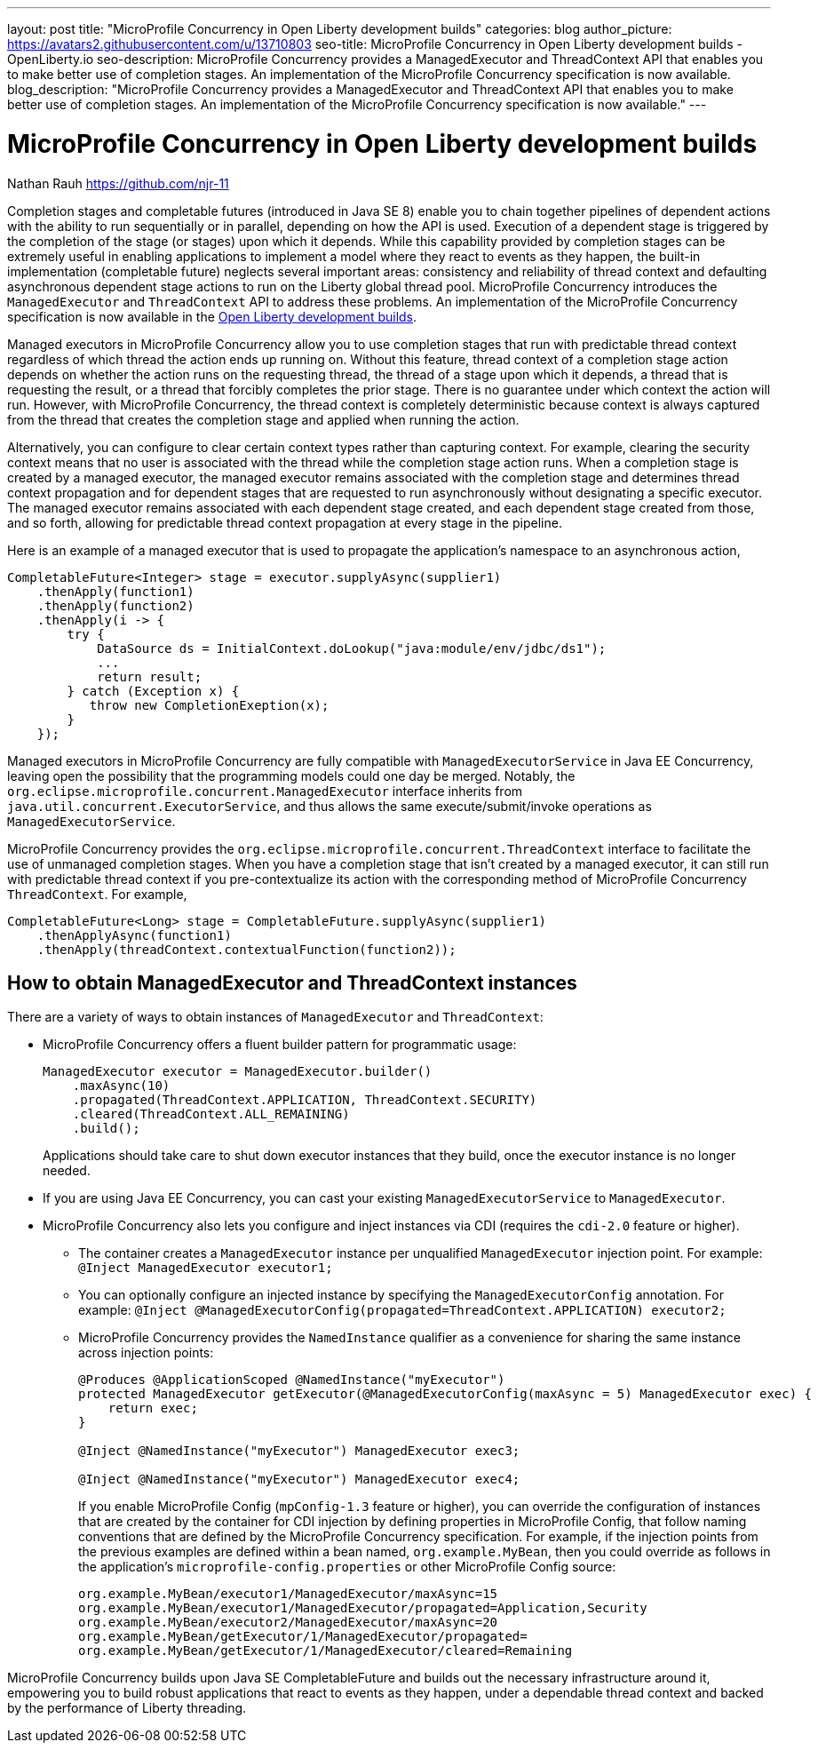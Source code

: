 ---
layout: post
title: "MicroProfile Concurrency in Open Liberty development builds"
categories: blog
author_picture: https://avatars2.githubusercontent.com/u/13710803
seo-title: MicroProfile Concurrency in Open Liberty development builds - OpenLiberty.io
seo-description: MicroProfile Concurrency provides a ManagedExecutor and ThreadContext API that enables you to make better use of completion stages. An implementation of the MicroProfile Concurrency specification is now available.
blog_description: "MicroProfile Concurrency provides a ManagedExecutor and ThreadContext API that enables you to make better use of completion stages. An implementation of the MicroProfile Concurrency specification is now available."
---

= MicroProfile Concurrency in Open Liberty development builds
Nathan Rauh <https://github.com/njr-11>

Completion stages and completable futures (introduced in Java SE 8) enable you to chain together pipelines of dependent actions with the ability to run sequentially or in parallel, depending on how the API is used. Execution of a dependent stage is triggered by the completion of the stage (or stages) upon which it depends. While this capability provided by completion stages can be extremely useful in enabling applications to implement a model where they react to events as they happen, the built-in implementation (completable future) neglects several important areas: consistency and reliability of thread context and defaulting asynchronous dependent stage actions to run on the Liberty global thread pool. MicroProfile Concurrency introduces the `ManagedExecutor` and `ThreadContext` API to address these problems. An implementation of the MicroProfile Concurrency specification is now available in the https://openliberty.io/downloads/[Open Liberty development builds].

Managed executors in MicroProfile Concurrency allow you to use completion stages that run with predictable thread context regardless of which thread the action ends up running on. Without this feature, thread context of a completion stage action depends on whether the action runs on the requesting thread, the thread of a stage upon which it depends, a thread that is requesting the result, or a thread that forcibly completes the prior stage. There is no guarantee under which context the action will run.  However, with MicroProfile Concurrency, the thread context is completely deterministic because context is always captured from the thread that creates the completion stage and applied when running the action. 

Alternatively, you can configure to clear certain context types rather than capturing context.  For example, clearing the security context means that no user is associated with the thread while the completion stage action runs. When a completion stage is created by a managed executor, the managed executor remains associated with the completion stage and determines thread context propagation and for dependent stages that are requested to run asynchronously without designating a specific executor. The managed executor remains associated with each dependent stage created, and each dependent stage created from those, and so forth, allowing for predictable thread context propagation at every stage in the pipeline.

Here is an example of a managed executor that is used to propagate the application's namespace to an asynchronous action,

[source, java]
----
CompletableFuture<Integer> stage = executor.supplyAsync(supplier1)
    .thenApply(function1)
    .thenApply(function2)
    .thenApply(i -> {
        try {
            DataSource ds = InitialContext.doLookup("java:module/env/jdbc/ds1");
            ...
            return result;
        } catch (Exception x) {
           throw new CompletionExeption(x);
        }
    });
----

Managed executors in MicroProfile Concurrency are fully compatible with `ManagedExecutorService` in Java EE Concurrency, leaving open the possibility that the programming models could one day be merged.  Notably, the `org.eclipse.microprofile.concurrent.ManagedExecutor` interface inherits from `java.util.concurrent.ExecutorService`, and thus allows the same execute/submit/invoke operations as `ManagedExecutorService`.

MicroProfile Concurrency provides the `org.eclipse.microprofile.concurrent.ThreadContext` interface to facilitate the use of unmanaged completion stages. When you have a completion stage that isn't created by a managed executor, it can still run with predictable thread context if you pre-contextualize its action with the corresponding method of MicroProfile Concurrency `ThreadContext`.  For example,

[source, java]
----
CompletableFuture<Long> stage = CompletableFuture.supplyAsync(supplier1)
    .thenApplyAsync(function1)
    .thenApply(threadContext.contextualFunction(function2));
----

== How to obtain ManagedExecutor and ThreadContext instances

There are a variety of ways to obtain instances of `ManagedExecutor` and `ThreadContext`:

* MicroProfile Concurrency offers a fluent builder pattern for programmatic usage:
+
[source, java]
----
ManagedExecutor executor = ManagedExecutor.builder()
    .maxAsync(10)
    .propagated(ThreadContext.APPLICATION, ThreadContext.SECURITY)
    .cleared(ThreadContext.ALL_REMAINING)
    .build();
----
+
Applications should take care to shut down executor instances that they build, once the executor instance is no longer needed.

* If you are using Java EE Concurrency, you can cast your existing `ManagedExecutorService` to `ManagedExecutor`.

* MicroProfile Concurrency also lets you configure and inject instances via CDI (requires the `cdi-2.0` feature or higher).

** The container creates a `ManagedExecutor` instance per unqualified `ManagedExecutor` injection point. For example: 
`@Inject ManagedExecutor executor1;`
+
** You can optionally configure an injected instance by specifying the `ManagedExecutorConfig` annotation. For example:
`@Inject @ManagedExecutorConfig(propagated=ThreadContext.APPLICATION) executor2;`
+
** MicroProfile Concurrency provides the `NamedInstance` qualifier as a convenience for sharing the same instance across injection points:
+
[source, java]
----
@Produces @ApplicationScoped @NamedInstance("myExecutor")
protected ManagedExecutor getExecutor(@ManagedExecutorConfig(maxAsync = 5) ManagedExecutor exec) {
    return exec;
}

@Inject @NamedInstance("myExecutor") ManagedExecutor exec3;

@Inject @NamedInstance("myExecutor") ManagedExecutor exec4;
----
+
If you enable MicroProfile Config (`mpConfig-1.3` feature or higher), you can override the configuration of instances that are created by the container for CDI injection by defining properties in MicroProfile Config, that follow naming conventions that are defined by the MicroProfile Concurrency specification.  For example, if the injection points from the previous examples are defined within a bean named, `org.example.MyBean`, then you could override as follows in the application's `microprofile-config.properties` or other MicroProfile Config source:
+
[source, java]
----
org.example.MyBean/executor1/ManagedExecutor/maxAsync=15
org.example.MyBean/executor1/ManagedExecutor/propagated=Application,Security
org.example.MyBean/executor2/ManagedExecutor/maxAsync=20
org.example.MyBean/getExecutor/1/ManagedExecutor/propagated=
org.example.MyBean/getExecutor/1/ManagedExecutor/cleared=Remaining
----

MicroProfile Concurrency builds upon Java SE CompletableFuture and builds out the necessary infrastructure around it, empowering you to build robust applications that react to events as they happen, under a dependable thread context and backed by the performance of Liberty threading.